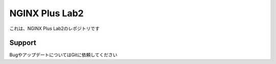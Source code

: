 NGINX Plus Lab2
==================

これは、NGINX Plus Lab2のレポジトリです

Support
-------

BugやアップデートについてはGitに依頼してください

